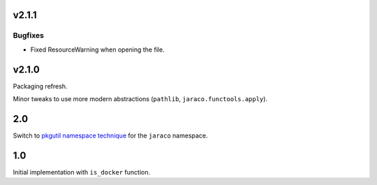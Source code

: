 v2.1.1
======

Bugfixes
--------

- Fixed ResourceWarning when opening the file.


v2.1.0
======

Packaging refresh.

Minor tweaks to use more modern abstractions (``pathlib``, ``jaraco.functools.apply``).

2.0
===

Switch to `pkgutil namespace technique
<https://packaging.python.org/guides/packaging-namespace-packages/#pkgutil-style-namespace-packages>`_
for the ``jaraco`` namespace.

1.0
===

Initial implementation with ``is_docker`` function.
